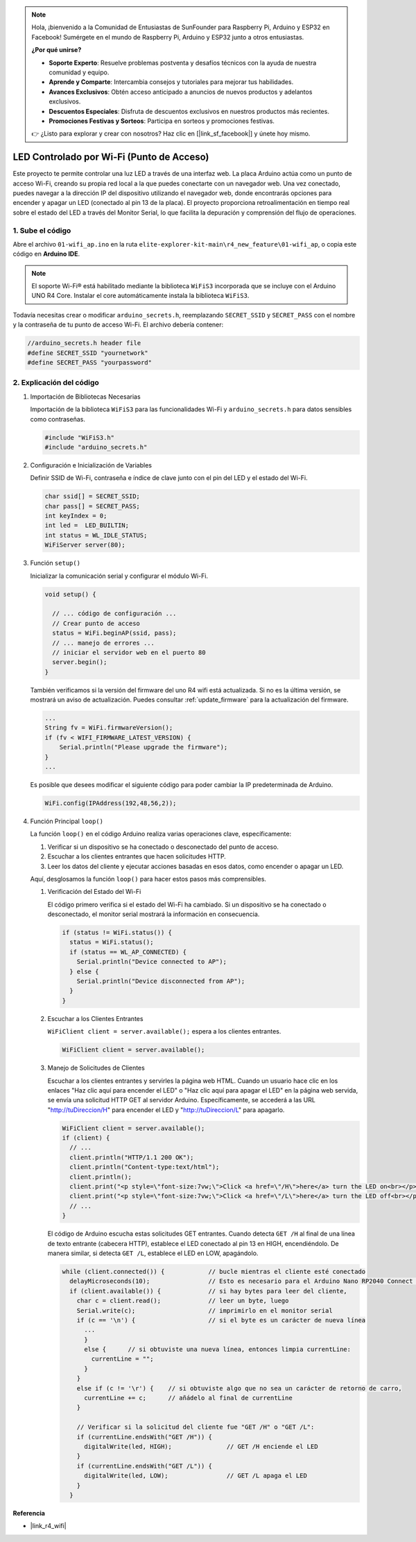 .. note::

    Hola, ¡bienvenido a la Comunidad de Entusiastas de SunFounder para Raspberry Pi, Arduino y ESP32 en Facebook! Sumérgete en el mundo de Raspberry Pi, Arduino y ESP32 junto a otros entusiastas.

    **¿Por qué unirse?**

    - **Soporte Experto**: Resuelve problemas postventa y desafíos técnicos con la ayuda de nuestra comunidad y equipo.
    - **Aprende y Comparte**: Intercambia consejos y tutoriales para mejorar tus habilidades.
    - **Avances Exclusivos**: Obtén acceso anticipado a anuncios de nuevos productos y adelantos exclusivos.
    - **Descuentos Especiales**: Disfruta de descuentos exclusivos en nuestros productos más recientes.
    - **Promociones Festivas y Sorteos**: Participa en sorteos y promociones festivas.

    👉 ¿Listo para explorar y crear con nosotros? Haz clic en [|link_sf_facebook|] y únete hoy mismo.

LED Controlado por Wi-Fi (Punto de Acceso)
---------------------------------------------------

Este proyecto te permite controlar una luz LED a través de una interfaz web. La placa Arduino actúa como un punto de acceso Wi-Fi, creando su propia red local a la que puedes conectarte con un navegador web. Una vez conectado, puedes navegar a la dirección IP del dispositivo utilizando el navegador web, donde encontrarás opciones para encender y apagar un LED (conectado al pin 13 de la placa). El proyecto proporciona retroalimentación en tiempo real sobre el estado del LED a través del Monitor Serial, lo que facilita la depuración y comprensión del flujo de operaciones.

1. Sube el código
========================

Abre el archivo ``01-wifi_ap.ino`` en la ruta ``elite-explorer-kit-main\r4_new_feature\01-wifi_ap``, o copia este código en **Arduino IDE**.

.. note:: 
      El soporte Wi-Fi® está habilitado mediante la biblioteca ``WiFiS3`` incorporada que se incluye con el Arduino UNO R4 Core. Instalar el core automáticamente instala la biblioteca ``WiFiS3``.

Todavía necesitas crear o modificar ``arduino_secrets.h``, reemplazando ``SECRET_SSID`` y ``SECRET_PASS`` con el nombre y la contraseña de tu punto de acceso Wi-Fi. El archivo debería contener:

.. code:: arduino

    //arduino_secrets.h header file
    #define SECRET_SSID "yournetwork"
    #define SECRET_PASS "yourpassword"

.. raw:: html
    
   <iframe src=https://create.arduino.cc/editor/sunfounder01/8d0d28d2-2394-4eaa-b276-86a4f061badb/preview?embed style="height:510px;width:100%;margin:10px 0" frameborder=0></iframe>

.. raw:: html

   <video loop autoplay muted style = "max-width:100%">
      <source src="../_static/videos/new_feature_projects/wifi.mp4"  type="video/mp4">
      Your browser does not support the video tag.
   </video>

2. Explicación del código
==============================

#. Importación de Bibliotecas Necesarias

   Importación de la biblioteca ``WiFiS3`` para las funcionalidades Wi-Fi y ``arduino_secrets.h`` para datos sensibles como contraseñas.
  
   .. code-block:: arduino
   
     #include "WiFiS3.h"
     #include "arduino_secrets.h"

#. Configuración e Inicialización de Variables

   Definir SSID de Wi-Fi, contraseña e índice de clave junto con el pin del LED y el estado del Wi-Fi.
  
   .. code-block:: arduino
   
     char ssid[] = SECRET_SSID;        
     char pass[] = SECRET_PASS;        
     int keyIndex = 0;
     int led =  LED_BUILTIN;
     int status = WL_IDLE_STATUS;
     WiFiServer server(80);

#. Función ``setup()``

   Inicializar la comunicación serial y configurar el módulo Wi-Fi.
   
   .. code-block:: arduino
   
     void setup() {

       // ... código de configuración ...
       // Crear punto de acceso
       status = WiFi.beginAP(ssid, pass);
       // ... manejo de errores ...
       // iniciar el servidor web en el puerto 80
       server.begin();
     }

   También verificamos si la versión del firmware del uno R4 wifi está actualizada. Si no es la última versión, se mostrará un aviso de actualización. Puedes consultar :ref:`update_firmware` para la actualización del firmware.

   .. code-block:: arduino

      ...
      String fv = WiFi.firmwareVersion();
      if (fv < WIFI_FIRMWARE_LATEST_VERSION) {
          Serial.println("Please upgrade the firmware");
      }
      ...

   Es posible que desees modificar el siguiente código para poder cambiar la IP predeterminada de Arduino.

   .. code-block:: arduino
      
      WiFi.config(IPAddress(192,48,56,2));
   

#. Función Principal ``loop()``

   La función ``loop()`` en el código Arduino realiza varias operaciones clave, específicamente:
   
   1. Verificar si un dispositivo se ha conectado o desconectado del punto de acceso.
   2. Escuchar a los clientes entrantes que hacen solicitudes HTTP.
   3. Leer los datos del cliente y ejecutar acciones basadas en esos datos, como encender o apagar un LED.
   
   Aquí, desglosamos la función ``loop()`` para hacer estos pasos más comprensibles.
   
   #. Verificación del Estado del Wi-Fi

      El código primero verifica si el estado del Wi-Fi ha cambiado. Si un dispositivo se ha conectado o desconectado, el monitor serial mostrará la información en consecuencia.
   
      .. code-block:: arduino
   
        if (status != WiFi.status()) {
          status = WiFi.status();
          if (status == WL_AP_CONNECTED) {
            Serial.println("Device connected to AP");
          } else {
            Serial.println("Device disconnected from AP");
          }
        }
   
   #. Escuchar a los Clientes Entrantes

      ``WiFiClient client = server.available();`` espera a los clientes entrantes.
     
      .. code-block:: arduino
   
        WiFiClient client = server.available();
   
   #. Manejo de Solicitudes de Clientes

      Escuchar a los clientes entrantes y servirles la página web HTML. Cuando un usuario hace clic en los enlaces "Haz clic aquí para encender el LED" o "Haz clic aquí para apagar el LED" en la página web servida, se envía una solicitud HTTP GET al servidor Arduino. Específicamente, se accederá a las URL "http://tuDireccion/H" para encender el LED y "http://tuDireccion/L" para apagarlo.
  
      .. code-block:: arduino

        WiFiClient client = server.available();
        if (client) {
          // ...
          client.println("HTTP/1.1 200 OK");
          client.println("Content-type:text/html");
          client.println();
          client.print("<p style=\"font-size:7vw;\">Click <a href=\"/H\">here</a> turn the LED on<br></p>");
          client.print("<p style=\"font-size:7vw;\">Click <a href=\"/L\">here</a> turn the LED off<br></p>");
          // ...
        }
   
      El código de Arduino escucha estas solicitudes GET entrantes. Cuando detecta ``GET /H`` al final de una línea de texto entrante (cabecera HTTP), establece el LED conectado al pin 13 en HIGH, encendiéndolo. De manera similar, si detecta ``GET /L``, establece el LED en LOW, apagándolo.
     
      .. code-block:: arduino
   
         while (client.connected()) {            // bucle mientras el cliente esté conectado
           delayMicroseconds(10);                // Esto es necesario para el Arduino Nano RP2040 Connect - de lo contrario, se ejecutará tan rápido que SPI nunca será atendido.
           if (client.available()) {             // si hay bytes para leer del cliente,
             char c = client.read();             // leer un byte, luego
             Serial.write(c);                    // imprimirlo en el monitor serial
             if (c == '\n') {                    // si el byte es un carácter de nueva línea
               ...
               }
               else {      // si obtuviste una nueva línea, entonces limpia currentLine:
                 currentLine = "";
               }
             }
             else if (c != '\r') {    // si obtuviste algo que no sea un carácter de retorno de carro,
               currentLine += c;      // añádelo al final de currentLine
             }
     
             // Verificar si la solicitud del cliente fue "GET /H" o "GET /L":
             if (currentLine.endsWith("GET /H")) {
               digitalWrite(led, HIGH);               // GET /H enciende el LED
             }
             if (currentLine.endsWith("GET /L")) {
               digitalWrite(led, LOW);                // GET /L apaga el LED
             }
           }



**Referencia**

- |link_r4_wifi|

